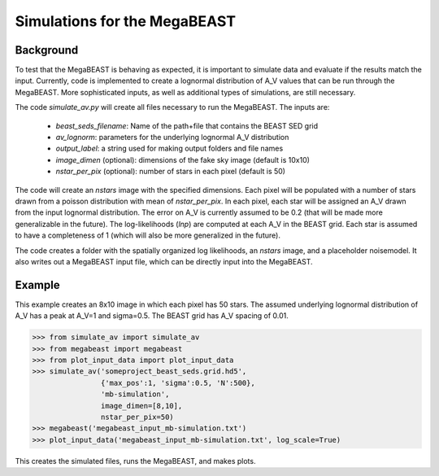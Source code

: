#############################
Simulations for the MegaBEAST
#############################

**********
Background
**********

To test that the MegaBEAST is behaving as expected, it is important to simulate data and evaluate if the results match the input.  Currently, code is implemented to create a lognormal distribution of A_V values that can be run through the MegaBEAST.  More sophisticated inputs, as well as additional types of simulations, are still necessary.

The code `simulate_av.py` will create all files necessary to run the MegaBEAST.  The inputs are:

  * `beast_seds_filename`: Name of the path+file that contains the BEAST SED grid
  * `av_lognorm`: parameters for the underlying lognormal A_V distribution
  * `output_label`: a string used for making output folders and file names
  * `image_dimen` (optional): dimensions of the fake sky image (default is 10x10)
  * `nstar_per_pix` (optional): number of stars in each pixel (default is 50)

The code will create an `nstars` image with the specified dimensions.  Each pixel will be populated with a number of stars drawn from a poisson distribution with mean of `nstar_per_pix`.
In each pixel, each star will be assigned an A_V drawn from the input lognormal distribution. The error on A_V is currently assumed to be 0.2 (that will be made more generalizable in the future).
The log-likelihoods (`lnp`) are computed at each A_V in the BEAST grid.  Each star is assumed to have a completeness of 1 (which will also be more generalized in the future).

The code creates a folder with the spatially organized log likelihoods, an `nstars` image, and a placeholder noisemodel.  It also writes out a MegaBEAST input file, which can be directly input into the MegaBEAST.

*******
Example
*******

This example creates an 8x10 image in which each pixel has 50 stars.  The assumed underlying lognormal distribution of A_V has a peak at A_V=1 and sigma=0.5.  The BEAST grid has A_V spacing of 0.01.

.. code-block:: shell

  >>> from simulate_av import simulate_av
  >>> from megabeast import megabeast
  >>> from plot_input_data import plot_input_data
  >>> simulate_av('someproject_beast_seds.grid.hd5',
                  {'max_pos':1, 'sigma':0.5, 'N':500},
		  'mb-simulation',
		  image_dimen=[8,10],
		  nstar_per_pix=50)
  >>> megabeast('megabeast_input_mb-simulation.txt')
  >>> plot_input_data('megabeast_input_mb-simulation.txt', log_scale=True)

This creates the simulated files, runs the MegaBEAST, and makes plots.

